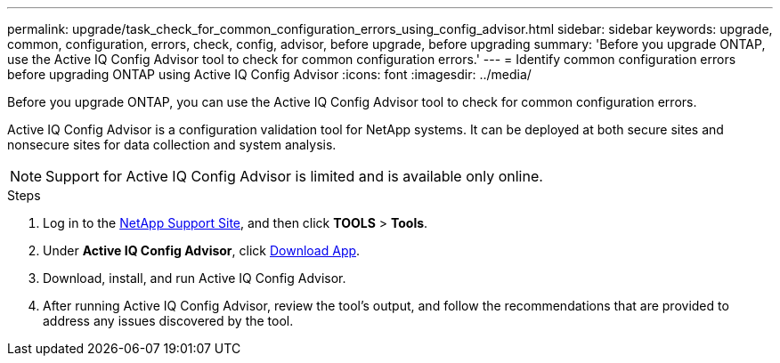 ---
permalink: upgrade/task_check_for_common_configuration_errors_using_config_advisor.html
sidebar: sidebar
keywords: upgrade, common, configuration, errors, check, config, advisor, before upgrade, before upgrading
summary: 'Before you upgrade ONTAP, use the Active IQ Config Advisor tool to check for common configuration errors.'
---
= Identify common configuration errors before upgrading ONTAP using Active IQ Config Advisor
:icons: font
:imagesdir: ../media/

[.lead]
Before you upgrade ONTAP, you can use the Active IQ Config Advisor tool to check for common configuration errors.

Active IQ Config Advisor is a configuration validation tool for NetApp systems. It can be deployed at both secure sites and nonsecure sites for data collection and system analysis.

NOTE: Support for Active IQ Config Advisor is limited and is available only online.

.Steps

. Log in to the link:https://mysupport.netapp.com/site/global/[NetApp Support Site^], and then click *TOOLS* > *Tools*.
. Under *Active IQ Config Advisor*, click https://mysupport.netapp.com/site/tools/tool-eula/activeiq-configadvisor[Download App^].
. Download, install, and run Active IQ Config Advisor.
. After running Active IQ Config Advisor, review the tool's output, and follow the recommendations that are provided to address any issues discovered by the tool.

// 2023 Dec 12 Jira 1275
// 2023 Aug 30, ONTAPDOC-1257
// 2022 Apr, 25, BURT 1454366

